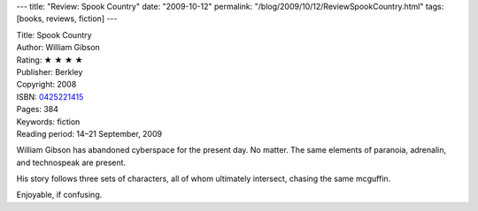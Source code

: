 ---
title: "Review: Spook Country"
date: "2009-10-12"
permalink: "/blog/2009/10/12/ReviewSpookCountry.html"
tags: [books, reviews, fiction]
---



.. image:: https://images-na.ssl-images-amazon.com/images/P/0425221415.01.MZZZZZZZ.jpg
    :alt: Spook Country
    :target: http://www.elliottbaybook.com/product/info.jsp?isbn=0425221415
    :class: right-float

| Title: Spook Country
| Author: William Gibson
| Rating: ★ ★ ★ ★
| Publisher: Berkley
| Copyright: 2008
| ISBN: `0425221415 <http://www.elliottbaybook.com/product/info.jsp?isbn=0425221415>`_
| Pages: 384
| Keywords: fiction
| Reading period: 14–21 September, 2009

William Gibson has abandoned cyberspace for the present day.
No matter.
The same elements of paranoia, adrenalin, and technospeak are present.

His story follows three sets of characters,
all of whom ultimately intersect, chasing the same mcguffin.

Enjoyable, if confusing.

.. _permalink:
    /blog/2009/10/12/ReviewSpookCountry.html
